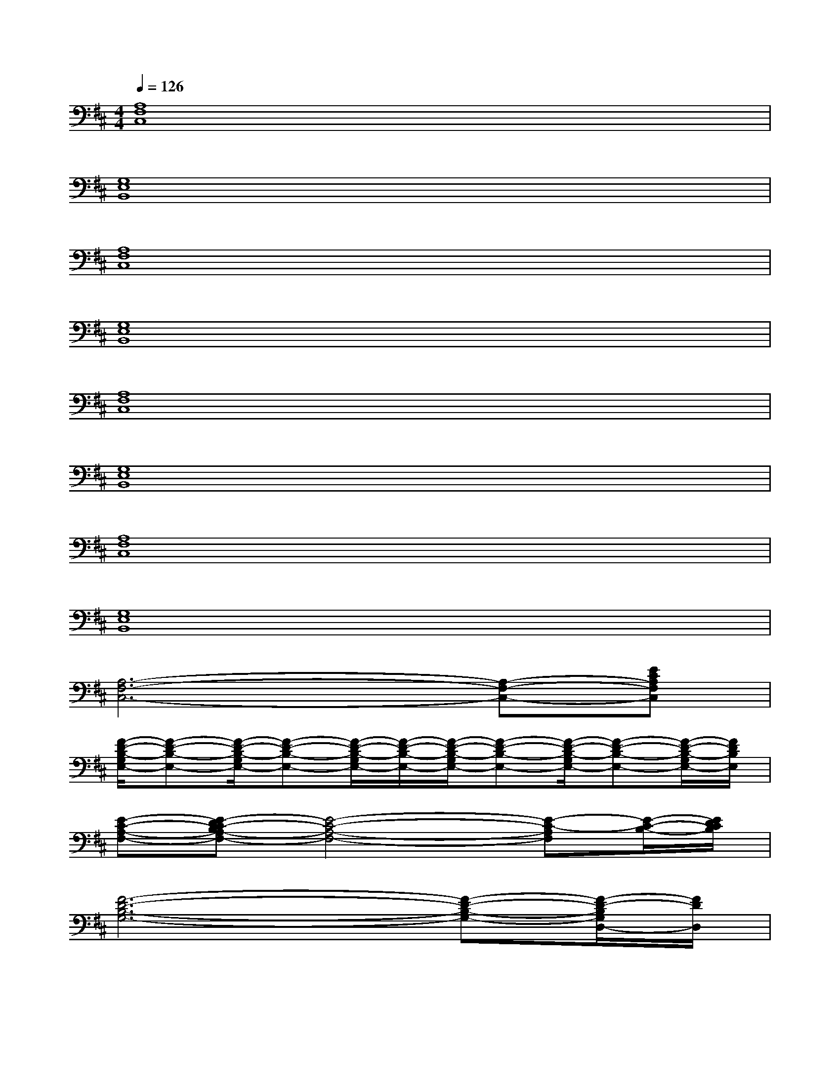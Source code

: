 X:1
T:
M:4/4
L:1/8
Q:1/4=126
K:D%2sharps
V:1
[A,8F,8C,8]|
[G,8E,8B,,8]|
[A,8F,8C,8]|
[G,8E,8B,,8]|
[A,8F,8C,8]|
[G,8E,8B,,8]|
[A,8F,8C,8]|
[G,8E,8B,,8]|
[A,6-F,6-C,6-][A,-F,-C,-][ECA,F,C,]|
[F/2-D/2-B,/2-G,/2E,/2-][F-D-B,-E,-][F/2-D/2-B,/2-G,/2E,/2-][F-D-B,-E,-][F/2-D/2-B,/2-G,/2E,/2-][F/2-D/2-B,/2-E,/2-][F/2-D/2-B,/2-G,/2E,/2-][F-D-B,-E,-][F/2-D/2-B,/2-G,/2E,/2-][F-D-B,-E,-][F/2-D/2-B,/2-G,/2E,/2-][F/2D/2B,/2E,/2]|
[E-C-A,-F,-][E-DC-B,A,-F,-][E4-C4-A,4-F,4-][E-C-A,F,][E/2-C/2-B,/2-][E/2D/2C/2B,/2]|
[F6-D6-B,6-G,6-][F-D-B,-G,-][F/2-D/2-B,/2G,/2D,/2-][F/2D/2D,/2]|
[E6-C6-A,6-A,,6-][b/2-E/2-C/2-A,/2-A,,/2-][b/2-f/2-E/2-C/2-A,/2-A,,/2-][b/2-f/2-d/2-E/2-C/2-A,/2-A,,/2-][b/2-f/2-d/2-B/2-E/2C/2A,/2A,,/2]|
[b/2-f/2-d/2-B/2-F/2-D/2-B,/2-G,/2E,/2-][b-f-d-B-F-D-B,-E,-][b/2-f/2-d/2-B/2-F/2-D/2-B,/2-G,/2E,/2-][b-f-d-B-F-D-B,-E,-][b/2-f/2-d/2-B/2-F/2-D/2-B,/2-G,/2E,/2-][b/2-f/2-d/2-B/2-F/2-D/2-B,/2-E,/2-][b/2-f/2-d/2-B/2-F/2-D/2-B,/2-G,/2E,/2-][b-f-d-B-F-D-B,-E,-][b/2-f/2-d/2-B/2-F/2-D/2-B,/2-G,/2E,/2-][b-f-d-B-F-D-B,-E,-][b/2-f/2-d/2-B/2-F/2-D/2-B,/2-G,/2E,/2-][b/2f/2d/2B/2F/2D/2B,/2E,/2]|
[E-C-A,-F,-][E-DC-B,A,-F,-][E4-C4-A,4-F,4-][E-C-A,F,][E/2-C/2-B,/2-][E/2D/2C/2B,/2]|
[F6-D6-B,6-G,6-][F-D-B,G,][FDD,]